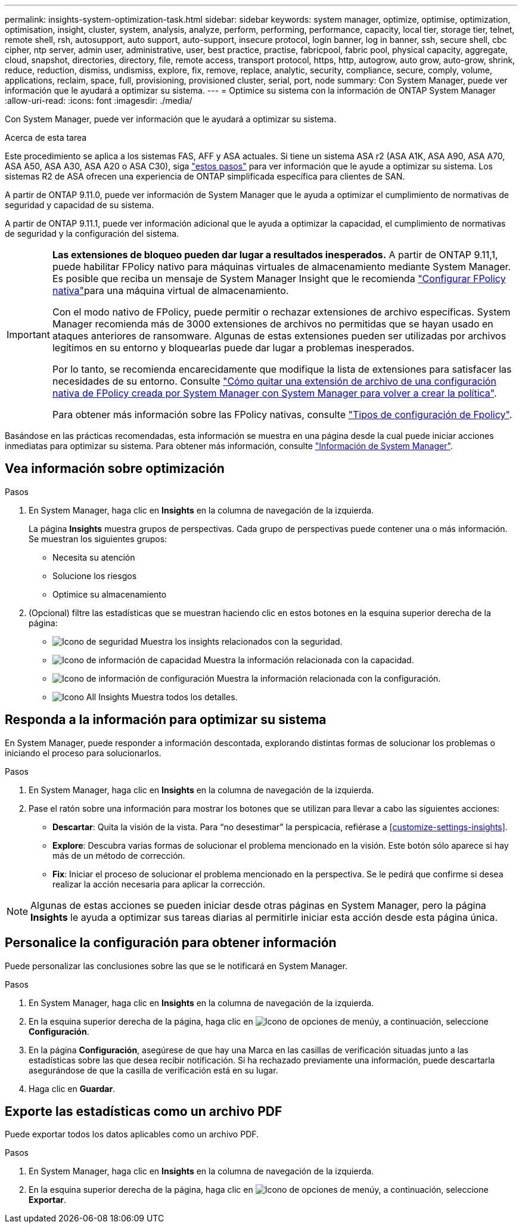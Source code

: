 ---
permalink: insights-system-optimization-task.html 
sidebar: sidebar 
keywords: system manager, optimize, optimise, optimization, optimisation, insight, cluster, system, analysis, analyze, perform, performing, performance, capacity, local tier, storage tier, telnet, remote shell, rsh, autosupport, auto support, auto-support, insecure protocol, login banner, log in banner, ssh, secure shell, cbc cipher, ntp server, admin user, administrative, user, best practice, practise, fabricpool, fabric pool, physical capacity, aggregate, cloud, snapshot, directories, directory, file, remote access, transport protocol, https, http, autogrow, auto grow, auto-grow, shrink, reduce, reduction, dismiss, undismiss, explore, fix, remove, replace, analytic, security, compliance, secure, comply, volume, applications, reclaim, space, full, provisioning, provisioned cluster, serial, port, node 
summary: Con System Manager, puede ver información que le ayudará a optimizar su sistema. 
---
= Optimice su sistema con la información de ONTAP System Manager
:allow-uri-read: 
:icons: font
:imagesdir: ./media/


[role="lead"]
Con System Manager, puede ver información que le ayudará a optimizar su sistema.

.Acerca de esta tarea
Este procedimiento se aplica a los sistemas FAS, AFF y ASA actuales. Si tiene un sistema ASA r2 (ASA A1K, ASA A90, ASA A70, ASA A50, ASA A30, ASA A20 o ASA C30), siga link:https://docs.netapp.com/us-en/asa-r2/monitor/view-insights.html["estos pasos"^] para ver información que le ayude a optimizar su sistema. Los sistemas R2 de ASA ofrecen una experiencia de ONTAP simplificada específica para clientes de SAN.

A partir de ONTAP 9.11.0, puede ver información de System Manager que le ayuda a optimizar el cumplimiento de normativas de seguridad y capacidad de su sistema.

A partir de ONTAP 9.11.1, puede ver información adicional que le ayuda a optimizar la capacidad, el cumplimiento de normativas de seguridad y la configuración del sistema.

[IMPORTANT]
====
*Las extensiones de bloqueo pueden dar lugar a resultados inesperados.* A partir de ONTAP 9.11,1, puede habilitar FPolicy nativo para máquinas virtuales de almacenamiento mediante System Manager. Es posible que reciba un mensaje de System Manager Insight que le recomienda link:insights-configure-native-fpolicy-task.html["Configurar FPolicy nativa"]para una máquina virtual de almacenamiento.

Con el modo nativo de FPolicy, puede permitir o rechazar extensiones de archivo específicas. System Manager recomienda más de 3000 extensiones de archivos no permitidas que se hayan usado en ataques anteriores de ransomware. Algunas de estas extensiones pueden ser utilizadas por archivos legítimos en su entorno y bloquearlas puede dar lugar a problemas inesperados.

Por lo tanto, se recomienda encarecidamente que modifique la lista de extensiones para satisfacer las necesidades de su entorno. Consulte https://kb.netapp.com/onprem/ontap/da/NAS/How_to_remove_a_file_extension_from_a_native_FPolicy_configuration_created_by_System_Manager_using_System_Manager_to_recreate_the_policy["Cómo quitar una extensión de archivo de una configuración nativa de FPolicy creada por System Manager con System Manager para volver a crear la política"^].

Para obtener más información sobre las FPolicy nativas, consulte link:./nas-audit/fpolicy-config-types-concept.html["Tipos de configuración de Fpolicy"].

====
Basándose en las prácticas recomendadas, esta información se muestra en una página desde la cual puede iniciar acciones inmediatas para optimizar su sistema. Para obtener más información, consulte link:./insights-system-optimization-task.html["Información de System Manager"].



== Vea información sobre optimización

.Pasos
. En System Manager, haga clic en *Insights* en la columna de navegación de la izquierda.
+
La página *Insights* muestra grupos de perspectivas. Cada grupo de perspectivas puede contener una o más información. Se muestran los siguientes grupos:

+
** Necesita su atención
** Solucione los riesgos
** Optimice su almacenamiento


. (Opcional) filtre las estadísticas que se muestran haciendo clic en estos botones en la esquina superior derecha de la página:
+
** image:icon-security-filter.gif["Icono de seguridad"] Muestra los insights relacionados con la seguridad.
** image:icon-capacity-filter.gif["Icono de información de capacidad"] Muestra la información relacionada con la capacidad.
** image:icon-config-filter.gif["Icono de información de configuración"] Muestra la información relacionada con la configuración.
** image:icon-all-filter.png["Icono All Insights"] Muestra todos los detalles.






== Responda a la información para optimizar su sistema

En System Manager, puede responder a información descontada, explorando distintas formas de solucionar los problemas o iniciando el proceso para solucionarlos.

.Pasos
. En System Manager, haga clic en *Insights* en la columna de navegación de la izquierda.
. Pase el ratón sobre una información para mostrar los botones que se utilizan para llevar a cabo las siguientes acciones:
+
** *Descartar*: Quita la visión de la vista. Para “no desestimar” la perspicacia, refiérase a <<customize-settings-insights>>.
** *Explore*: Descubra varias formas de solucionar el problema mencionado en la visión. Este botón sólo aparece si hay más de un método de corrección.
** *Fix*: Iniciar el proceso de solucionar el problema mencionado en la perspectiva. Se le pedirá que confirme si desea realizar la acción necesaria para aplicar la corrección.





NOTE: Algunas de estas acciones se pueden iniciar desde otras páginas en System Manager, pero la página *Insights* le ayuda a optimizar sus tareas diarias al permitirle iniciar esta acción desde esta página única.



== Personalice la configuración para obtener información

Puede personalizar las conclusiones sobre las que se le notificará en System Manager.

.Pasos
. En System Manager, haga clic en *Insights* en la columna de navegación de la izquierda.
. En la esquina superior derecha de la página, haga clic en image:icon_kabob.gif["Icono de opciones de menú"]y, a continuación, seleccione *Configuración*.
. En la página *Configuración*, asegúrese de que hay una Marca en las casillas de verificación situadas junto a las estadísticas sobre las que desea recibir notificación. Si ha rechazado previamente una información, puede descartarla asegurándose de que la casilla de verificación está en su lugar.
. Haga clic en *Guardar*.




== Exporte las estadísticas como un archivo PDF

Puede exportar todos los datos aplicables como un archivo PDF.

.Pasos
. En System Manager, haga clic en *Insights* en la columna de navegación de la izquierda.
. En la esquina superior derecha de la página, haga clic en image:icon_kabob.gif["Icono de opciones de menú"]y, a continuación, seleccione *Exportar*.

